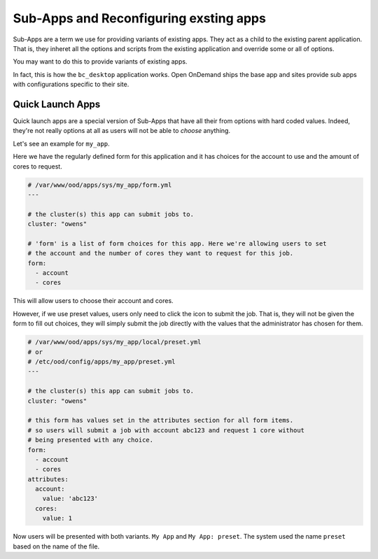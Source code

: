 
Sub-Apps and Reconfiguring exsting apps
=======================================

Sub-Apps are a term we use for providing variants of existing apps.
They act as a child to the existing parent application.  That is,
they inheret all the options and scripts from the existing application
and override some or all of options.

You may want to do this to provide variants of existing apps.

In fact, this is how the ``bc_desktop`` application works. Open OnDemand
ships the base app and sites provide sub apps with configurations specific
to their site.

.. _quick-launch-apps:

Quick Launch Apps
..................

Quick launch apps are a special version of Sub-Apps that have all their
from options with hard coded values. Indeed, they're not really options
at all as users will not be able to *choose* anything.

Let's see an example for ``my_app``.

Here we have the regularly defined form for this application and it
has choices for the account to use and the amount of cores to request.

.. code-block:: yaml

  # /var/www/ood/apps/sys/my_app/form.yml
  ---

  # the cluster(s) this app can submit jobs to.
  cluster: "owens"

  # 'form' is a list of form choices for this app. Here we're allowing users to set
  # the account and the number of cores they want to request for this job.
  form:
    - account
    - cores

This will allow users to choose their account and cores.

However, if we use preset values, users only need to click the icon to submit
the job. That is, they will not be given the form to fill out choices, they
will simply submit the job directly with the values that the administrator has
chosen for them.

.. code-block:: yaml

  # /var/www/ood/apps/sys/my_app/local/preset.yml
  # or
  # /etc/ood/config/apps/my_app/preset.yml
  ---

  # the cluster(s) this app can submit jobs to.
  cluster: "owens"

  # this form has values set in the attributes section for all form items.
  # so users will submit a job with account abc123 and request 1 core without
  # being presented with any choice.
  form:
    - account
    - cores
  attributes:
    account:
      value: 'abc123'
    cores:
      value: 1

Now users will be presented with both variants. ``My App`` and
``My App: preset``.  The system used the name ``preset`` based
on the name of the file.